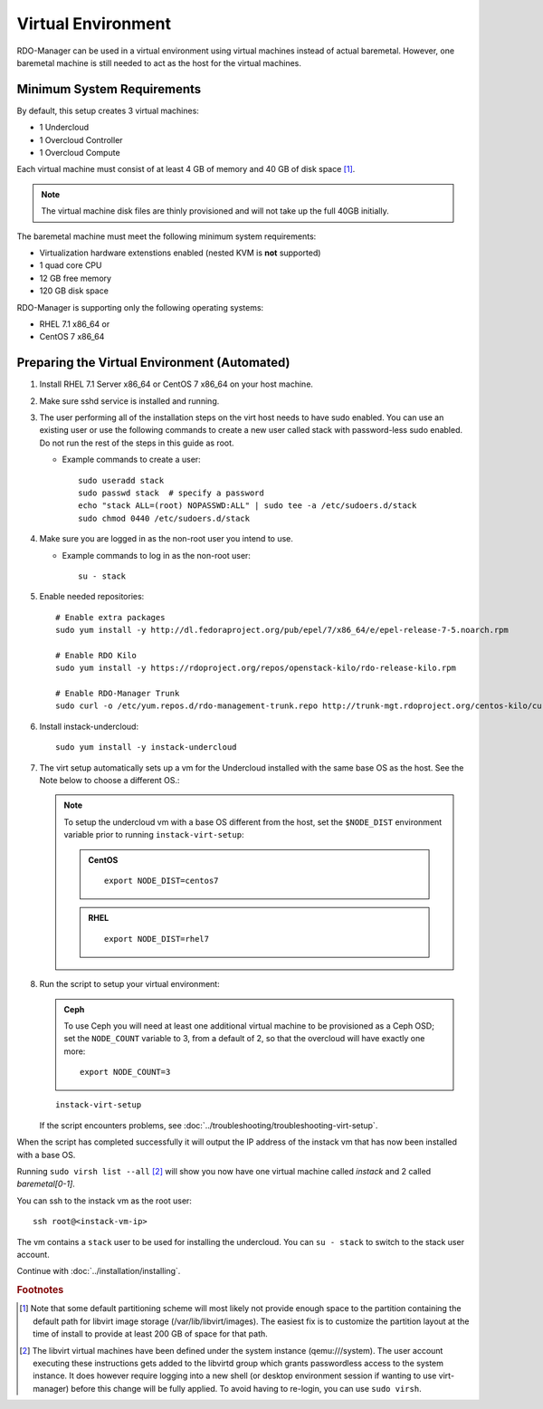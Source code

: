 Virtual Environment
===================

RDO-Manager can be used in a virtual environment using virtual machines instead
of actual baremetal. However, one baremetal machine is still
needed to act as the host for the virtual machines.


Minimum System Requirements
---------------------------
By default, this setup creates 3 virtual machines:

* 1 Undercloud
* 1 Overcloud Controller
* 1 Overcloud Compute

Each virtual machine must consist of at least 4 GB of memory and 40 GB of disk
space [#]_.

.. note::
   The virtual machine disk files are thinly provisioned and will not take up
   the full 40GB initially.

The baremetal machine must meet the following minimum system requirements:

* Virtualization hardware extenstions enabled (nested KVM is **not** supported)
* 1 quad core CPU
* 12 GB free memory
* 120 GB disk space

..
    <REMOVE WHEN HA IS AVAILABLE>

    For minimal **HA (high availability)** deployment you need at least 3 Overcloud
    Controllers and 2 Overcloud Computes which increases the minimum system
    requirements up to:

    * 24 GB free memory
    * 240 GB disk space.

RDO-Manager is supporting only the following operating systems:

* RHEL 7.1 x86_64 or
* CentOS 7 x86_64


.. _preparing_virtual_environment:

Preparing the Virtual Environment (Automated)
---------------------------------------------

#. Install RHEL 7.1 Server x86_64 or CentOS 7 x86_64 on your host machine.

   .. only:: external

      .. admonition:: RHEL Portal Registration
         :class: portal

         Register the host machine using Subscription Management.::

             sudo subscription-manager register --username="[your username]" --password="[your password]"
             # Find this with `subscription-manager list --available`
             sudo subscription-manager attach --pool="[pool id]"
             # Verify repositories are available
             sudo subscription-manager repos --list
             # Enable repositories needed
             sudo subscription-manager repos --enable=rhel-7-server-rpms \
                  --enable=rhel-7-server-optional-rpms --enable=rhel-7-server-extras-rpms \
                  --enable=rhel-7-server-openstack-6.0-rpms

      .. admonition:: RHEL Satellite Registration
         :class: satellite

         To register the host machine to a Satellite, the following repos must
         be synchronized on the Satellite::

             rhel-7-server-rpms
             rhel-7-server-optional-rpms
             rhel-7-server-extras-rpms
             rhel-7-server-openstack-6.0-rpms


         See the `Red Hat Satellite User Guide`_ for how to configure the system to
         register with a Satellite server. It is suggested to use an activation
         key that automatically enables the above repos for registered systems.


#. Make sure sshd service is installed and running.


#. The user performing all of the installation steps on the virt host needs to
   have sudo enabled. You can use an existing user or use the following commands
   to create a new user called stack with password-less sudo enabled. Do not run
   the rest of the steps in this guide as root.

   * Example commands to create a user::

       sudo useradd stack
       sudo passwd stack  # specify a password
       echo "stack ALL=(root) NOPASSWD:ALL" | sudo tee -a /etc/sudoers.d/stack
       sudo chmod 0440 /etc/sudoers.d/stack


#. Make sure you are logged in as the non-root user you intend to use.

   * Example commands to log in as the non-root user::

       su - stack


#. Enable needed repositories:

   .. only:: internal

      .. admonition:: RHEL
         :class: rhel

          Enable rhos-release::

              sudo yum install -y http://rhos-release.virt.bos.redhat.com/repos/rhos-release/rhos-release-latest.noarch.rpm
              sudo rhos-release 6

              # We need openwsman-python from the optional repo
              sudo yum install -y yum-utils
              sudo yum-config-manager --enable rhelosp-rhel-7-server-opt

   ::

       # Enable extra packages
       sudo yum install -y http://dl.fedoraproject.org/pub/epel/7/x86_64/e/epel-release-7-5.noarch.rpm

       # Enable RDO Kilo
       sudo yum install -y https://rdoproject.org/repos/openstack-kilo/rdo-release-kilo.rpm

       # Enable RDO-Manager Trunk
       sudo curl -o /etc/yum.repos.d/rdo-management-trunk.repo http://trunk-mgt.rdoproject.org/centos-kilo/current-passed-ci/delorean-rdo-management.repo


#. Install instack-undercloud::

    sudo yum install -y instack-undercloud

#. The virt setup automatically sets up a vm for the Undercloud installed with
   the same base OS as the host. See the Note below to choose a different
   OS.:

   .. note::
      To setup the undercloud vm with a base OS different from the host,
      set the ``$NODE_DIST`` environment variable prior to running
      ``instack-virt-setup``:

      .. admonition:: CentOS
         :class: centos

         ::

             export NODE_DIST=centos7

      .. admonition:: RHEL
         :class: rhel

         ::

             export NODE_DIST=rhel7


#. Run the script to setup your virtual environment:

   .. only:: internal

      .. admonition:: RHEL
         :class: rhel

         Download the RHEL 7.1 cloud image or copy it over from a different
         location, and define the needed environment variables for RHEL 7.1 prior
         to running ``instack-virt-setup``::

             curl -O http://download.devel.redhat.com/brewroot/packages/rhel-guest-image/7.1/20150203.1/images/rhel-guest-image-7.1-20150203.1.x86_64.qcow2
             export DIB_LOCAL_IMAGE=rhel-guest-image-7.1-20150203.1.x86_64.qcow2
             export DIB_YUM_REPO_CONF=/etc/yum.repos.d/rhos-release-6-rhel-7.1.repo


   .. only:: external

      .. admonition:: RHEL
         :class: rhel

         Download the RHEL 7.1 cloud image or copy it over from a different
         location, for example: https://access.redhat.com/downloads/content/69/ver=/rhel---7/7.1/x86_64/product-downloads,
         and define the needed environment variables for RHEL 7.1 prior to
         running ``instack-virt-setup``::

             export DIB_LOCAL_IMAGE=rhel-guest-image-7.1-20150224.0.x86_64.qcow2

      .. admonition:: RHEL Portal Registration
         :class: portal

         To register the Undercloud vm to the Red Hat Portal define the following
         variables::

             export REG_METHOD=portal
             export REG_USER="[your username]"
             export REG_PASSWORD="[your password]"
             # Find this with `sudo subscription-manager list --available`
             export REG_POOL_ID="[pool id]"
             export REG_REPOS="rhel-7-server-rpms rhel-7-server-extras-rpms rhel-ha-for-rhel-7-server-rpms \
                    rhel-7-server-optional-rpms rhel-7-server-openstack-6.0-rpms"

      .. admonition:: RHEL Satellite Registration
         :class: satellite

         To register the Undercloud vm to a Satellite define the following
         variables. Only using an activation key is supported when registering
         to Satellite, username/password is not supported for security reasons.
         The activation key must enable the repos shown::

             export REG_METHOD=satellite
             # REG_SAT_URL should be in the format of:
             # http://<satellite-hostname>
             export REG_SAT_URL="[satellite url]"
             export REG_ORG="[satellite org]"
             # Activation key must enable these repos:
             # rhel-7-server-rpms
             # rhel-7-server-optional-rpms
             # rhel-7-server-extras-rpms
             # rhel-7-server-openstack-6.0-rpms
             export REG_ACTIVATION_KEY="[activation key]"


   .. admonition:: Ceph
      :class: ceph

      To use Ceph you will need at least one additional virtual machine to be
      provisioned as a Ceph OSD; set the ``NODE_COUNT`` variable to 3, from a
      default of 2, so that the overcloud will have exactly one more::

          export NODE_COUNT=3


   ::

      instack-virt-setup

   If the script encounters problems, see
   :doc:`../troubleshooting/troubleshooting-virt-setup`.

When the script has completed successfully it will output the IP address of the
instack vm that has now been installed with a base OS.

Running ``sudo virsh list --all`` [#]_ will show you now have one virtual machine called
*instack* and 2 called *baremetal[0-1]*.

You can ssh to the instack vm as the root user::

        ssh root@<instack-vm-ip>

The vm contains a ``stack`` user to be used for installing the undercloud. You
can ``su - stack`` to switch to the stack user account.

Continue with :doc:`../installation/installing`.

.. rubric:: Footnotes

.. [#]  Note that some default partitioning scheme will most likely not provide
    enough space to the partition containing the default path for libvirt image
    storage (/var/lib/libvirt/images). The easiest fix is to customize the
    partition layout at the time of install to provide at least 200 GB of space for
    that path.

.. [#]  The libvirt virtual machines have been defined under the system
    instance (qemu:///system). The user account executing these instructions
    gets added to the libvirtd group which grants passwordless access to
    the system instance. It does however require logging into a new shell (or
    desktop environment session if wanting to use virt-manager) before this
    change will be fully applied. To avoid having to re-login, you can use
    ``sudo virsh``.

.. _Red Hat Satellite User Guide: https://access.redhat.com/documentation/en-US/Red_Hat_Satellite/
